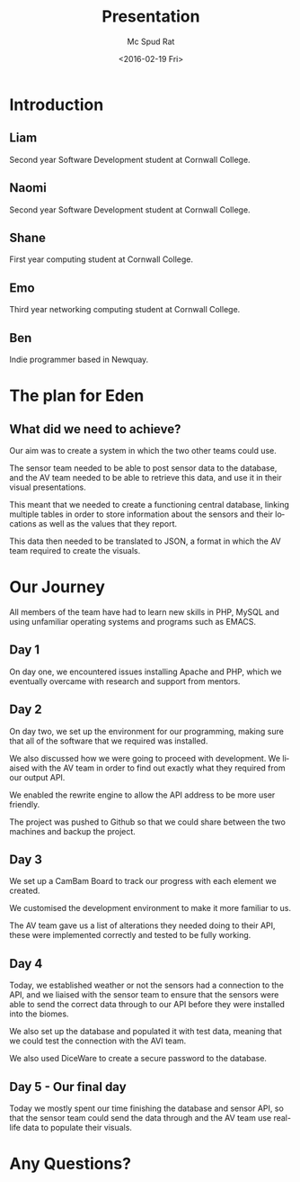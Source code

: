 #+TITLE: Presentation
#+DATE: <2016-02-19 Fri>
#+AUTHOR:Mc Spud Rat
#+EMAIL: pi@pi-a
#+OPTIONS: ':nil *:t -:t ::t <:t H:3 \n:nil ^:t arch:headline
#+OPTIONS: author:t c:nil creator:comment d:(not "LOGBOOK") date:t
#+OPTIONS: e:t email:nil f:t inline:t num:t p:nil pri:nil stat:t
#+OPTIONS: tags:t tasks:t tex:t timestamp:t toc:t todo:t |:t
#+CREATOR: Emacs 24.4.1 (Org mode 8.2.10)
#+DESCRIPTION:
#+EXCLUDE_TAGS: noexport
#+KEYWORDS:
#+LANGUAGE: en
#+SELECT_TAGS: export

* Introduction

** Liam
Second year Software Development student at Cornwall College.

** Naomi
Second year Software Development student at Cornwall College.
** Shane
First year computing student at Cornwall College.
** Emo
Third year networking computing student at Cornwall College.
** Ben
Indie programmer based in Newquay.

* The plan for Eden

** What did we need to achieve?
Our aim was to create a system in which the two other teams could use.

The sensor team needed to be able to post sensor data to the database,
and the AV team needed to be able to retrieve this data, and use it in
their visual presentations.

This meant that we needed to create a functioning central database, linking
multiple tables in order to store information about the sensors and their
locations as well as the values that they report.

This data then needed to be translated to JSON, a format in which the AV team
required to create the visuals.

* Our Journey

All members of the team have had to learn new skills in PHP, MySQL and using
unfamiliar operating systems and programs such as EMACS.

** Day 1

On day one, we encountered issues installing Apache and PHP, which we eventually
overcame with research and support from mentors.

** Day 2

On day two, we set up the environment for our programming, making sure that all
of the software that we required was installed.

We also discussed how we were going to proceed with development.
We liaised with the AV team in order to find out exactly what they required from
our output API.

We enabled the rewrite engine to allow the API address to be more user friendly.

The project was pushed to Github so that we could share between the two machines
and backup the project.

** Day 3
We set up a CamBam Board to track our progress with each element we created.

We customised the development environment to make it more familiar to us.

The AV team gave us a list of alterations they needed doing to their API, these
were implemented correctly and tested to be fully working.


** Day 4

Today, we established weather or not the sensors had a connection to the API, and
we liaised with the sensor team to ensure that the sensors were able to send the
correct data through to our API before they were installed into the biomes.

We also set up the database and populated it with test data, meaning that we
could test the connection with the AVI team.

We also used DiceWare to create a secure password to the database.



** Day 5 - Our final day

Today we mostly spent our time finishing the database and sensor API, so that the
sensor team could send the data through and the AV team use real-life data to
populate their visuals.

* Any Questions?
